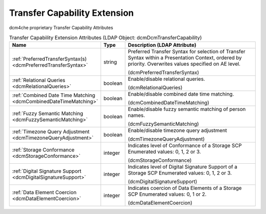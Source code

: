 Transfer Capability Extension
=============================
dcm4che proprietary Transfer Capability Attributes

.. tabularcolumns:: |p{4cm}|l|p{8cm}|
.. csv-table:: Transfer Capability Extension Attributes (LDAP Object: dcmDcmTransferCapability)
    :header: Name, Type, Description (LDAP Attribute)
    :widths: 23, 7, 70

    "
    .. _dcmPreferredTransferSyntax:

    :ref:`PreferredTransferSyntax(s) <dcmPreferredTransferSyntax>`",string,"Preferred Transfer Syntax for selection of Transfer Syntax within a Presentation Context, ordered by priority. Overwrites values specified on AE level.

    (dcmPreferredTransferSyntax)"
    "
    .. _dcmRelationalQueries:

    :ref:`Relational Queries <dcmRelationalQueries>`",boolean,"Enable/disable relational queries.

    (dcmRelationalQueries)"
    "
    .. _dcmCombinedDateTimeMatching:

    :ref:`Combined Date Time Matching <dcmCombinedDateTimeMatching>`",boolean,"Enable/disable combined date time matching.

    (dcmCombinedDateTimeMatching)"
    "
    .. _dcmFuzzySemanticMatching:

    :ref:`Fuzzy Semantic Matching <dcmFuzzySemanticMatching>`",boolean,"Enable/disable fuzzy semantic matching of person  names.

    (dcmFuzzySemanticMatching)"
    "
    .. _dcmTimezoneQueryAdjustment:

    :ref:`Timezone Query Adjustment <dcmTimezoneQueryAdjustment>`",boolean,"Enable/disable timezone query adjustment

    (dcmTimezoneQueryAdjustment)"
    "
    .. _dcmStorageConformance:

    :ref:`Storage Conformance <dcmStorageConformance>`",integer,"Indicates level of Conformance of a Storage SCP Enumerated values: 0, 1, 2 or 3.

    (dcmStorageConformance)"
    "
    .. _dcmDigitalSignatureSupport:

    :ref:`Digital Signature Support <dcmDigitalSignatureSupport>`",integer,"Indicates level of Digital Signature Support of a Storage SCP Enumerated values: 0, 1, 2 or 3.

    (dcmDigitalSignatureSupport)"
    "
    .. _dcmDataElementCoercion:

    :ref:`Data Element Coercion <dcmDataElementCoercion>`",integer,"Indicates coercion of Data Elements of a Storage SCP Enumerated values: 0, 1 or 2.

    (dcmDataElementCoercion)"
